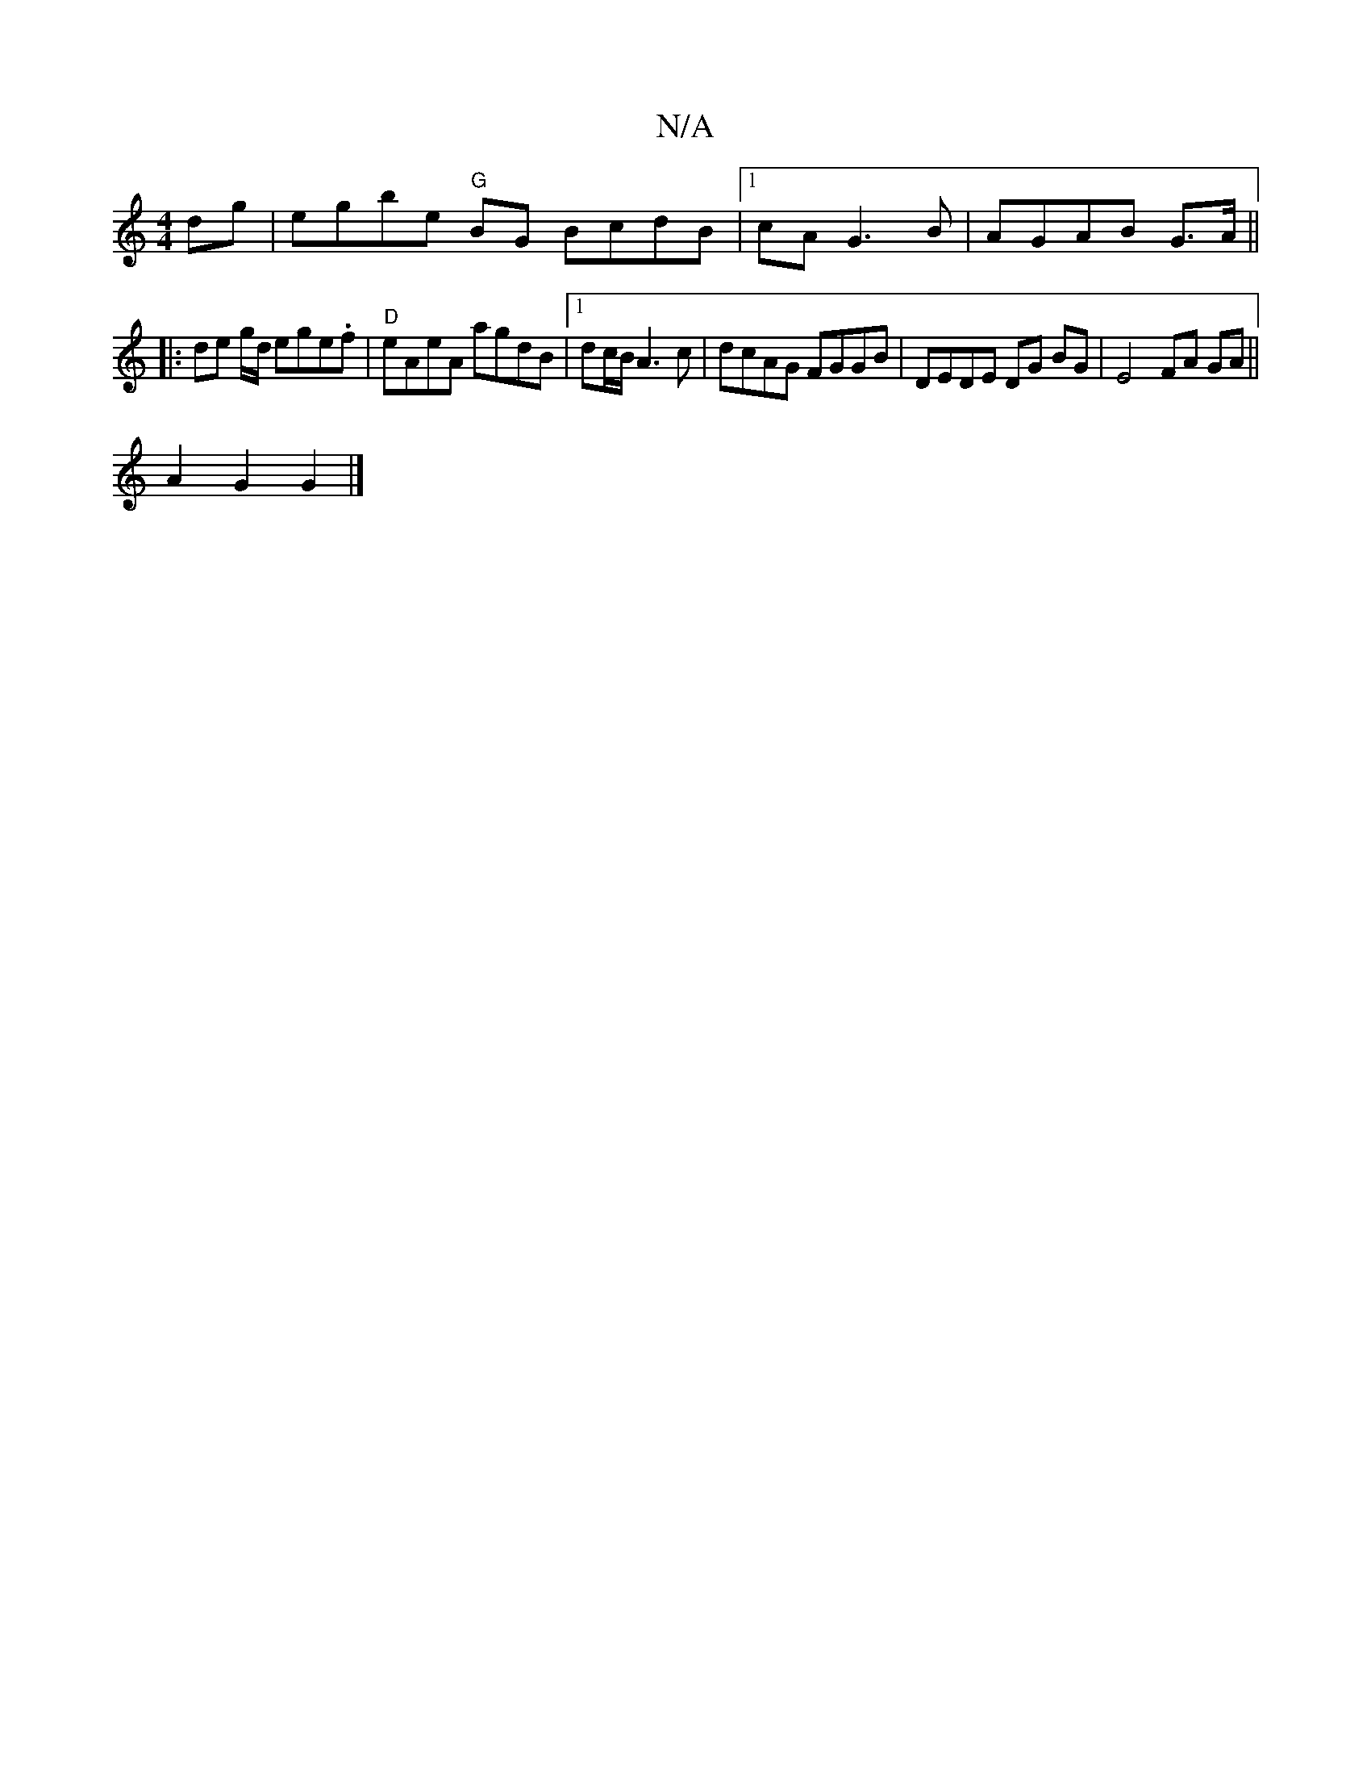 X:1
T:N/A
M:4/4
R:N/A
K:Cmajor
 dg|egbe "G"BG BcdB|1 cA G3 B|AGAB G>A||
|: de g/d/ ege.f | "D" eAeA agdB|1 dc/B/ A3c | dcAG FGGB | DEDE DG BG | E4 FA GA||
A2 G2 G2 |]

G3 GGG | {G3 z GE/E/ | d2 c2 e>d | e>d d>g e/f/B/c/ | de e>f g<